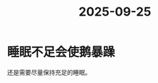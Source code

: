:PROPERTIES:
:ID:       d60921dd-c445-4057-9e0e-2c4e24ecc944
:END:
#+title: 2025-09-25
* 睡眠不足会使鹅暴躁
还是需要尽量保持充足的睡眠。
